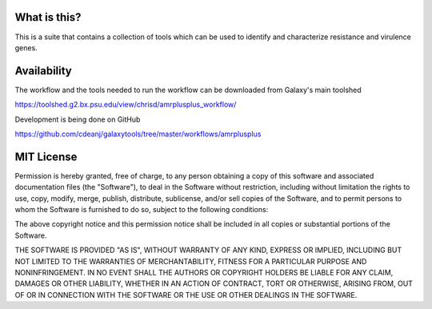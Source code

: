 What is this?
=============

This is a suite that contains a collection of tools which can be used to identify and characterize resistance and virulence genes.

.. image:: https://raw.githubusercontent.com/cdeanj/galaxytools/master/workflows/amrplusplus/workflow.jpeg

Availability
============

The workflow and the tools needed to run the workflow can be downloaded from Galaxy's main toolshed

https://toolshed.g2.bx.psu.edu/view/chrisd/amrplusplus_workflow/

Development is being done on GitHub

https://github.com/cdeanj/galaxytools/tree/master/workflows/amrplusplus

MIT License
===========

Permission is hereby granted, free of charge, to any person obtaining a copy of this software and associated documentation files (the "Software"), to deal in the Software without restriction, including without limitation the rights to use, copy, modify, merge, publish, distribute, sublicense, and/or sell copies of the Software, and to permit persons to whom the Software is furnished to do so, subject to the following conditions:

The above copyright notice and this permission notice shall be included in all copies or substantial portions of the Software.

THE SOFTWARE IS PROVIDED "AS IS", WITHOUT WARRANTY OF ANY KIND, EXPRESS OR IMPLIED, INCLUDING BUT NOT LIMITED TO THE WARRANTIES OF MERCHANTABILITY, FITNESS FOR A PARTICULAR PURPOSE AND NONINFRINGEMENT. IN NO EVENT SHALL THE AUTHORS OR COPYRIGHT HOLDERS BE LIABLE FOR ANY CLAIM, DAMAGES OR OTHER LIABILITY, WHETHER IN AN ACTION OF CONTRACT, TORT OR OTHERWISE, ARISING FROM, OUT OF OR IN CONNECTION WITH THE SOFTWARE OR THE USE OR OTHER DEALINGS IN THE SOFTWARE.

